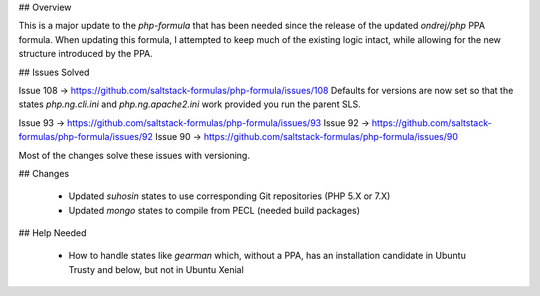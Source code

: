 ## Overview

This is a major update to the `php-formula` that has been needed since the release of the updated `ondrej/php` PPA formula. When updating this formula, I attempted to keep much of the existing logic intact, while allowing for the new structure introduced by the PPA.

## Issues Solved

Issue 108 -> https://github.com/saltstack-formulas/php-formula/issues/108
Defaults for versions are now set so that the states `php.ng.cli.ini` and `php.ng.apache2.ini` work provided you run the parent SLS.

Issue 93 -> https://github.com/saltstack-formulas/php-formula/issues/93
Issue 92 -> https://github.com/saltstack-formulas/php-formula/issues/92
Issue 90 -> https://github.com/saltstack-formulas/php-formula/issues/90

Most of the changes solve these issues with versioning.

## Changes

 - Updated `suhosin` states to use corresponding Git repositories  (PHP 5.X or 7.X)
 - Updated `mongo` states to compile from PECL (needed build packages)

## Help Needed

 - How to handle states like `gearman` which, without a PPA, has an installation candidate in Ubuntu Trusty and below, but not in Ubuntu Xenial
